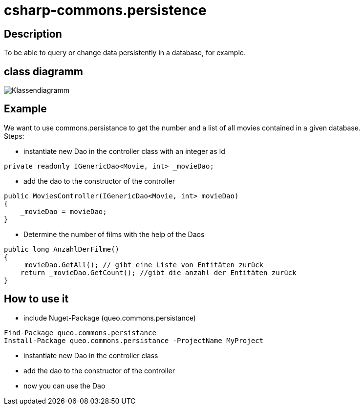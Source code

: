 = csharp-commons.persistence

== Description
To be able to query or change data persistently in a database, for example. 

== class diagramm 
image:images/Klassendiagramm_commons_persistance.png["Klassendiagramm"]


== Example
We want to use commons.persistance to get the number and a list of all movies contained in a given database. +
Steps:

* instantiate new Dao in the controller class with an integer as Id
[source, C#]
....
private readonly IGenericDao<Movie, int> _movieDao;
....
* add the dao to the constructor of the controller
[source, C#]
....
public MoviesController(IGenericDao<Movie, int> movieDao)
{
    _movieDao = movieDao;
}
....

* Determine the number of films with the help of the Daos
[source, C#]
....
public long AnzahlDerFilme()
{
    _movieDao.GetAll(); // gibt eine Liste von Entitäten zurück
    return _movieDao.GetCount(); //gibt die anzahl der Entitäten zurück
}
....

== How to use it
* include Nuget-Package (queo.commons.persistance)
[source, ps]
....
Find-Package queo.commons.persistance 
Install-Package queo.commons.persistance -ProjectName MyProject
....
* instantiate new Dao in the controller class
* add the dao to the constructor of the controller
* now you can use the Dao
